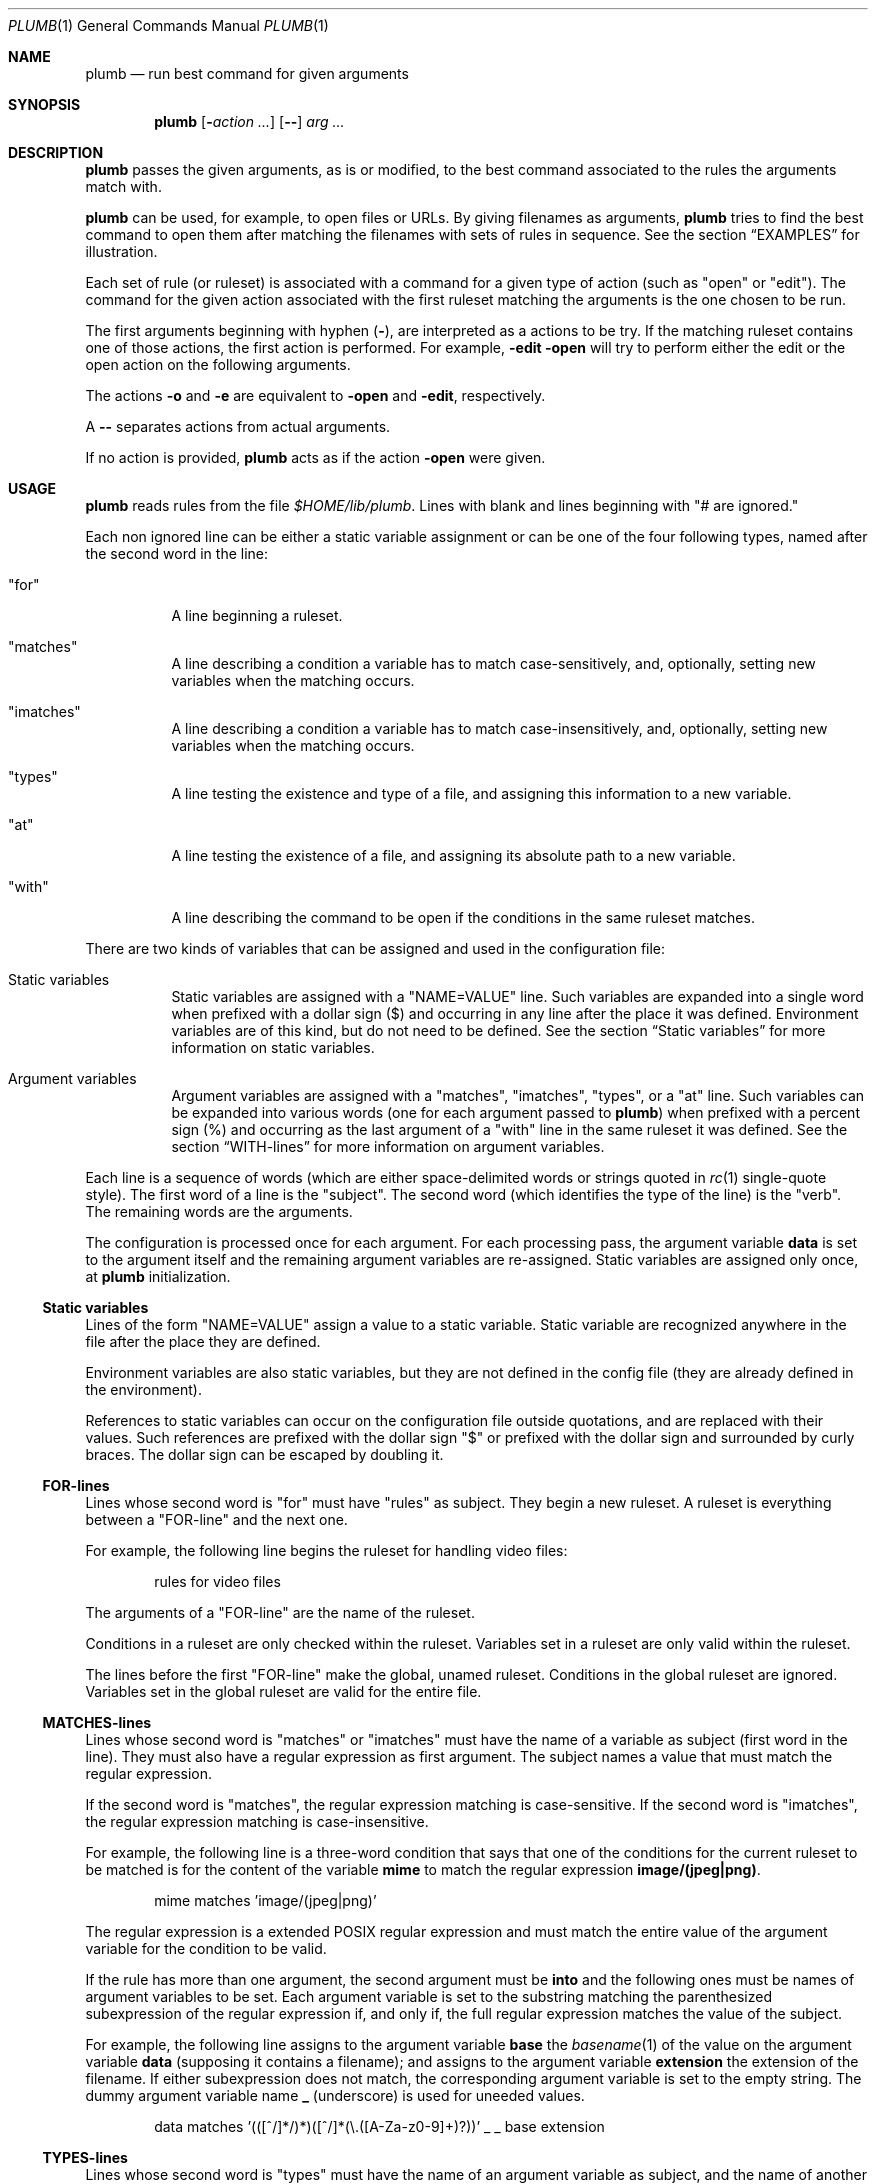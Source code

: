 .Dd July 2, 2023
.Dt PLUMB 1
.Os
.Sh NAME
.Nm plumb
.Nd run best command for given arguments
.Sh SYNOPSIS
.Nm
.Op Fl Ar action ...
.Op Cm "--"
.Ar arg ...
.Sh DESCRIPTION
.Nm
passes the given arguments, as is or modified,
to the best command associated to the rules the arguments match with.
.Pp
.Nm
can be used, for example, to open files or URLs.
By giving filenames as arguments,
.Nm
tries to find the best command to open them
after matching the filenames with sets of rules in sequence.
See the section
.Sx "EXAMPLES"
for illustration.
.Pp
Each set of rule (or ruleset) is associated with a command for a given type of action
(such as
.Qq "open"
or
.Qq "edit" ) .
The command for the given action associated with the first ruleset
matching the arguments is the one chosen to be run.
.Pp
The first arguments beginning with hyphen
.Pq Cm "-" ,
are interpreted as a actions to be try.
If the matching ruleset contains one of those actions,
the first action is performed.
For example,
.Fl edit Fl open
will try to perform either the edit or the open action on the following arguments.
.Pp
The actions
.Fl o
and
.Fl e
are equivalent to
.Fl open
and
.Fl edit ,
respectively.
.Pp
A
.Cm "--"
separates actions from actual arguments.
.Pp
If no action is provided,
.Nm
acts as if the action
.Cm "-open"
were given.
.Sh USAGE
.Nm
reads rules from the file
.Pa "$HOME/lib/plumb" .
Lines with blank and lines beginning with
.Qq "#" are ignored.
.Pp
Each non ignored line can be either a static variable assignment
or can be one of the four following types,
named after the second word in the line:
.Bl -tag -width Ds
.It Qq "for"
A line beginning a ruleset.
.It Qq "matches"
A line describing a condition a variable has to match case-sensitively,
and, optionally, setting new variables when the matching occurs.
.It Qq "imatches"
A line describing a condition a variable has to match case-insensitively,
and, optionally, setting new variables when the matching occurs.
.It Qq "types"
A line testing the existence and type of a file,
and assigning this information to a new variable.
.It Qq "at"
A line testing the existence of a file,
and assigning its absolute path to a new variable.
.It Qq "with"
A line describing the command to be open if the conditions in the same ruleset matches.
.El
.Pp
There are two kinds of variables that can be assigned and used in the configuration file:
.Bl -tag -width Ds
.It Static variables
Static variables are assigned with a
.Qq "NAME=VALUE"
line.
Such variables are expanded into a single word
when prefixed with a dollar sign
.Pq "$"
and occurring in any line after the place it was defined.
Environment variables are of this kind, but do not need to be defined.
See the section
.Sx "Static variables"
for more information on static variables.
.It Argument variables
Argument variables are assigned with a
.Qq "matches" ,
.Qq "imatches" ,
.Qq "types" ,
or a
.Qq "at"
line.
Such variables can be expanded into various words
(one for each argument passed to
.Nm )
when prefixed with a percent sign
.Pq "%"
and occurring as the last argument of a
.Qq "with"
line in the same ruleset it was defined.
See the section
.Sx "WITH-lines"
for more information on argument variables.
.El
.Pp
Each line is a sequence of words
(which are either space-delimited words or
strings quoted in
.Xr rc 1
single-quote style).
The first word of a line is the
.Qq "subject" .
The second word (which identifies the type of the line) is the
.Qq "verb" .
The remaining words are the arguments.
.Pp
The configuration is processed once for each argument.
For each processing pass, the argument variable
.Ic data
is set to the argument itself
and the remaining argument variables are re-assigned.
Static variables are assigned only once, at
.Nm
initialization.
.Ss Static variables
Lines of the form
.Qq "NAME=VALUE"
assign a value to a static variable.
Static variable are recognized anywhere in the file after the place they are defined.
.Pp
Environment variables are also static variables, but they are not defined in the config file
(they are already defined in the environment).
.Pp
References to static variables can occur on the configuration file outside quotations,
and are replaced with their values.
Such references are prefixed with the dollar sign
.Qq "$"
or prefixed with the dollar sign and surrounded by curly braces.
The dollar sign can be escaped by doubling it.
.Ss FOR-lines
Lines whose second word is
.Qq "for"
must have
.Qq "rules"
as subject.
They begin a new ruleset.
A ruleset is everything between a
.Qq FOR-line
and the next one.
.Pp
For example, the following line begins the ruleset for handling video files:
.Bd -literal -offset indent
rules for video files
.Ed
.Pp
The arguments of a
.Qq FOR-line
are the name of the ruleset.
.Pp
Conditions in a ruleset are only checked within the ruleset.
Variables set in a ruleset are only valid within the ruleset.
.Pp
The lines before the first
.Qq FOR-line
make the global, unamed ruleset.
Conditions in the global ruleset are ignored.
Variables set in the global ruleset are valid for the entire file.
.Ss MATCHES-lines
Lines whose second word is
.Qq "matches"
or
.Qq "imatches"
must have the name of a variable as subject (first word in the line).
They must also have a regular expression as first argument.
The subject names a value that must match the regular expression.
.Pp
If the second word is
.Qq "matches" ,
the regular expression matching is case-sensitive.
If the second word is
.Qq "imatches" ,
the regular expression matching is case-insensitive.
.Pp
For example, the following line is a three-word condition that
says that one of the conditions for the current ruleset to be matched
is for the content of the variable
.Ic mime
to match the regular expression
.Ic "image/(jpeg|png)" .
.Bd -literal -offset indent
mime matches 'image/(jpeg|png)'
.Ed
.Pp
The regular expression is a extended POSIX regular expression
and must match the entire value of the argument variable for the condition to be valid.
.Pp
If the rule has more than one argument, the second argument must be
.Ic into
and the following ones must be names of argument variables to be set.
Each argument variable is set to the substring matching the parenthesized subexpression
of the regular expression if, and only if, the full regular expression matches
the value of the subject.
.Pp
For example, the following line assigns to the argument variable
.Ic base
the
.Xr basename 1
of the value on the argument variable
.Ic data
(supposing it contains a filename);
and assigns to the argument variable
.Ic extension
the extension of the filename.
If either subexpression does not match, the corresponding argument variable is
set to the empty string.
The dummy argument variable name
.Ic _
(underscore) is used for uneeded values.
.Bd -literal -offset indent
data matches '(([^/]*/)*)([^/]*(\e.([A-Za-z0-9]+)?))' _ _ base extension
.Ed
.Ss TYPES-lines
Lines whose second word is
.Qq "types"
must have the name of an argument variable as subject,
and the name of another argument variable as its sole argument.
The subject names a value for an existing file whose mimetype is assigned
to the argument variable passed as argument.
.Pp
For example, the following line is a three-word assignment that says
that the mimetype of the file named in the argument variable
.Ic "data"
must be assigned to the argument variable
.Ic "mime" .
.Bd -literal -offset indent
data types mime
.Ed
.Ss AT-lines
Lines whose second word is
.Qq "at"
must have the name of an argument variable as subject,
and the name of another argument variable as its sole argument.
The subject names a value for an existing file whose real absolute path is assigned
to the argument variable passed as argument.
.Pp
For example, the following line is a three-word assignment that says
that the absolute path of the file named in the argument variable
.Ic "data"
must be assigned to the argument variable
.Ic "path" .
.Bd -literal -offset indent
data at path
.Ed
.Ss WITH-lines
Lines whose second word is
.Qq "with"
must have the name of an action type
(like
.Ic "open"
or
.Ic "edit" )
as subject and a command invocation as arguments.
The arguments name a program to be run for the action named as subject
when the ruleset the line is in is valid for all the arguments passed.
.Pp
for example, the following line is a three-word description to open the browser
.Xr firefox 1
on the
.Ic open
action.
.Bd -literal -offset indent
open with firefox
.Ed
.Pp
If the last argument has a percent symbol
.Pq Qq "%"
before a name,
then this name is considered as a variable name.
This argument is replaced by one argument for each argument passed
and the variable name with the percent sign is replaced with the value of the variable.
.Pp
For example, the following line opens
.Xr firefox 1
replacing the argument
.Ic "file://%data"
for the variable
.Ic "data"
for each argument.
(so if
.Nm
is invoked for
.Pa "./index.html"
and
.Pa "/path/to/file.html" ,
then that single argument is replaced with
.Pa "file://./index.html"
and
.Pa "file:///path/to/file.html" ) .
.Bd -literal -offset indent
open with firefox -- file://%data
.Ed
.Pp
Just like environment variables, the percent sign can be escaped by doubling it.
The name of the variable can also occur between curly braces.
.Sh ENVIRONMENT
The following environment variables affect the execution of
.Nm .
.Bl -tag -width Ds
.It Ev HOME
Path to the directory to search for the file
.Pa "lib/plumb" .
.El
.Sh FILES
.Bl -tag -width Ds
.It Pa "$HOME/lib/plumb"
.Nm Ns 's
default configuration file.
.El
.Sh EXIT STATUS
.Ex -std
.Pp
It is an error if no ruleset matches for an argument.
.Sh EXAMPLES
The following is the example of a simple configuration file.
.Bd -literal -offset indent
DATAREGEX = '(([A-Za-z]+):(//)?)?(.*(\e.([A-Za-z0-9]+))?)'

data      matches     $DATAREGEX into _ protocol _ file _ extension
file      types       mime
file      at          path

rules     for         youtube video
protocol  matches     '(ytdl|https?)?'
file      matches     '(.*/)?[A-Za-z0-9_-]{11}'
open      with        mpv --force-window=immediate -- %data

rules     for         image file
protocol  matches     '(file)?'
mime      imatches    'image/(png|jpe?g|tiff)'
open      with        display -- %path
edit      with        gimp -- %file

rules     for         web page
protocol  matches     '(https?|file)?'
extension imatches    'html'
open      with        seamonkey -- %data
.Ed
.Pp
This configuration file is interpreted as follows:
.Bl -bullet
.It
The static variable
.Ic DATAREGEX
is set to a regular expression used later in the config file.
.It
For each passed argument, the second paragraph sets the argument variables
.Qq Ic protocol
to an URI protocol;
.Qq Ic file
to the argument without the protocol;
.Qq Ic extension
to a file extension; and
.Qq Ic mime
to the mimetype of the value of
.Qq Ic file .
The argument variable
.Qq Ic data
is automatically set to the argument itself on each pass.
.It
The third paragraph sets rules for opening youtube videos on
.Xr mpv 1
using the
.Ic ytdl
protocol.
.It
The fourth paragraph sets rules for opening and editing image files.
.It
The fifth paragraph sets rules for opening web pages.
.El
.Pp
With this configuration file, the following command opens
.Em https://wikipedia.org
and
.Em file:///var/www/htdocs/index.html
on
.Xr seamonkey 1 :
.Bd -literal -offset indent
$ plumb https://wikipedia.org file:///var/www/htdocs/index.html
.Ed
.Pp
The following command opens a PNG file on gimp for editing:
.Bd -literal -offset indent
$ plumb -edit /home/user/photo.png
.Ed
.Sh SEE ALSO
.Rs
.%A "Rob Pike"
.%T "Plumbing and Other Utilities"
.%I "Bell Laboratories"
.Re
.Sh HISTORY
A
.Nm
utility appeared in the Plan 9 operating system.
